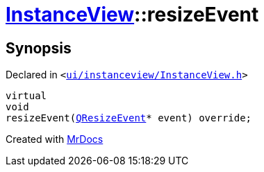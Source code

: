 [#InstanceView-resizeEvent]
= xref:InstanceView.adoc[InstanceView]::resizeEvent
:relfileprefix: ../
:mrdocs:


== Synopsis

Declared in `&lt;https://github.com/PrismLauncher/PrismLauncher/blob/develop/launcher/ui/instanceview/InstanceView.h#L104[ui&sol;instanceview&sol;InstanceView&period;h]&gt;`

[source,cpp,subs="verbatim,replacements,macros,-callouts"]
----
virtual
void
resizeEvent(xref:QResizeEvent.adoc[QResizeEvent]* event) override;
----



[.small]#Created with https://www.mrdocs.com[MrDocs]#
